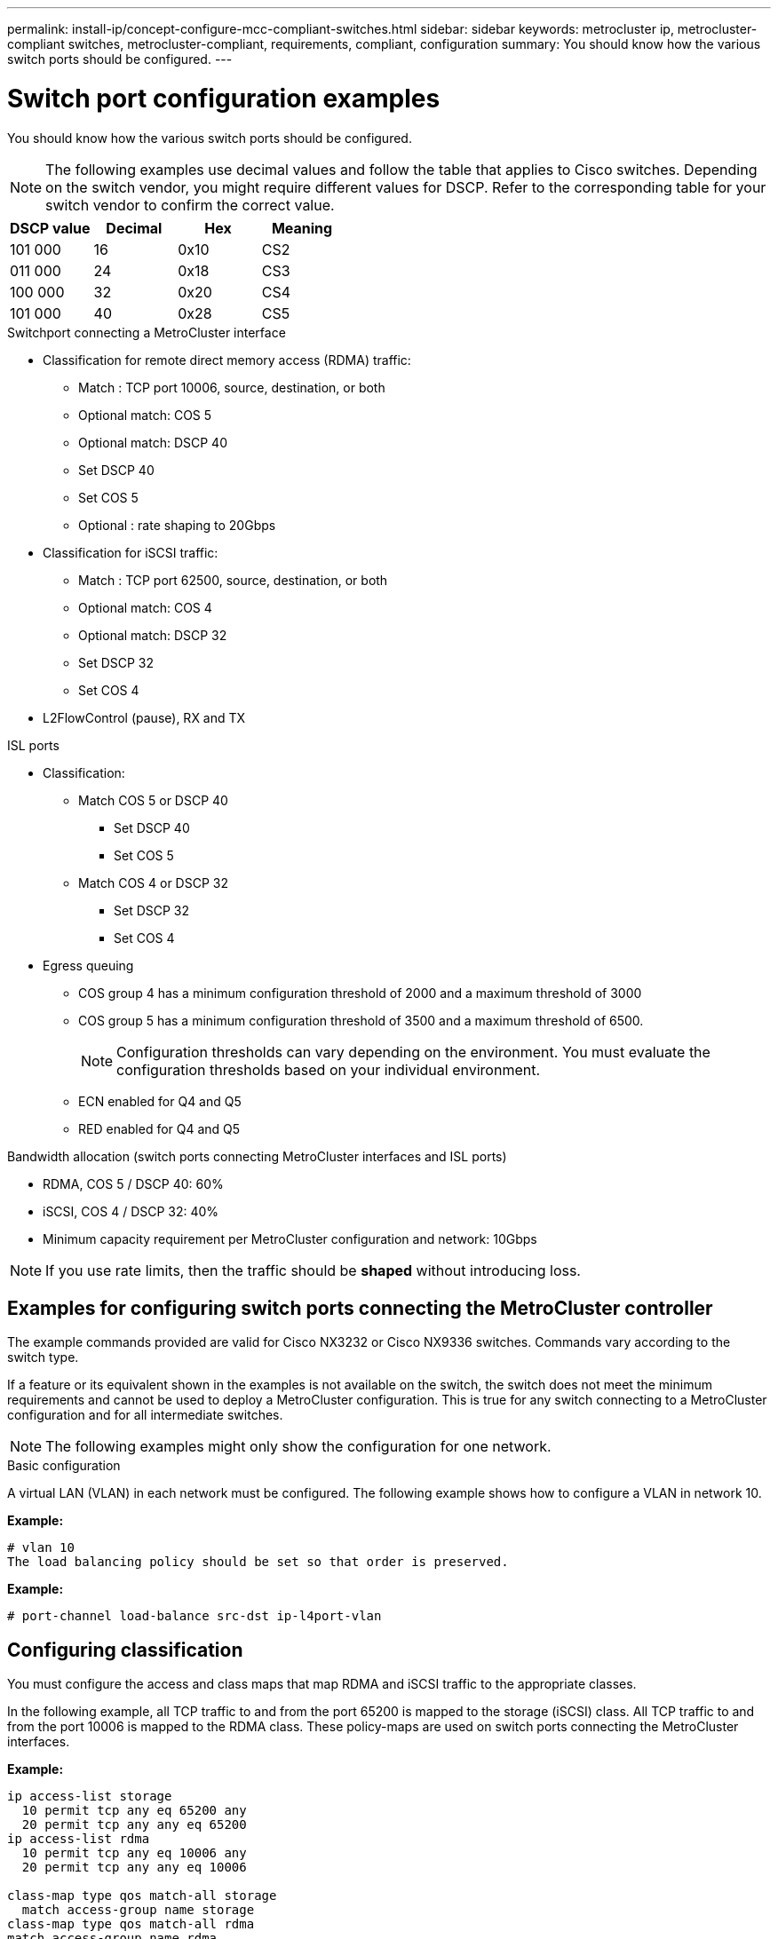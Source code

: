 ---
permalink: install-ip/concept-configure-mcc-compliant-switches.html
sidebar: sidebar
keywords: metrocluster ip, metrocluster-compliant switches, metrocluster-compliant, requirements, compliant, configuration
summary: You should know how the various switch ports should be configured.
---

= Switch port configuration examples
:icons: font
:imagesdir: ../media/

[.lead]
You should know how the various switch ports should be configured.

NOTE: The following examples use decimal values and follow the table that applies to Cisco switches. Depending on the switch vendor, you might require different values for DSCP. Refer to the corresponding table for your switch vendor to confirm the correct value.

|===

h| DSCP value h| Decimal h| Hex h| Meaning

a|
101 000
a|
16
a|
0x10
a| 
CS2
a|
011 000
a|
24
a|
0x18
a|
CS3
a|
100 000
a|
32
a|
0x20
a|
CS4
a|
101 000
a|
40
a|
0x28
a|
CS5

|===

.Switchport connecting a MetroCluster interface

* Classification for remote direct memory access (RDMA) traffic: 
** Match : TCP port 10006, source, destination, or both
** Optional match: COS 5
** Optional match: DSCP 40
** Set DSCP 40
** Set COS 5
** Optional : rate shaping to 20Gbps
* Classification for iSCSI traffic: 
** Match : TCP port 62500, source, destination, or both
** Optional match: COS 4
** Optional match: DSCP 32
** Set DSCP 32
** Set COS 4
* L2FlowControl (pause), RX and TX

.ISL ports

* Classification:
** Match COS 5 or DSCP 40
*** Set DSCP 40
*** Set COS 5
** Match COS 4 or DSCP 32
*** Set DSCP 32
*** Set COS 4
* Egress queuing
** COS group 4 has a minimum configuration threshold of 2000 and a maximum threshold of 3000 
** COS group 5 has a minimum configuration threshold of 3500 and a maximum threshold of 6500.
+
NOTE: Configuration thresholds can vary depending on the environment. You must evaluate the configuration thresholds based on your individual environment.
+
** ECN enabled for Q4 and Q5
** RED enabled for Q4 and Q5

.Bandwidth allocation (switch ports connecting MetroCluster interfaces and ISL ports)
* RDMA, COS 5 / DSCP 40: 60%
* iSCSI, COS 4 / DSCP 32: 40%
* Minimum capacity requirement per MetroCluster configuration and network: 10Gbps

NOTE: If you use rate limits, then the traffic should be *shaped* without introducing loss.

== Examples for configuring switch ports connecting the MetroCluster controller

The example commands provided are valid for Cisco NX3232 or Cisco NX9336 switches. Commands vary according to the switch type. 

If a feature or its equivalent shown in the examples is not available on the switch, the switch does not meet the minimum requirements and cannot be used to deploy a MetroCluster configuration. This is true for any switch connecting to a MetroCluster configuration and for all intermediate switches.

NOTE: The following examples might only show the configuration for one network.

.Basic configuration
A virtual LAN (VLAN) in each network must be configured. The following example shows how to configure a VLAN in network 10.

*Example:*

----
# vlan 10
The load balancing policy should be set so that order is preserved.
----

*Example:*
----
# port-channel load-balance src-dst ip-l4port-vlan
----

== Configuring classification

You must configure the access and class maps that map RDMA and iSCSI traffic to the appropriate classes.

In the following example, all TCP traffic to and from the port 65200 is mapped to the storage (iSCSI) class. All TCP traffic to and from the port 10006 is mapped to the RDMA class. These policy-maps are used on switch ports connecting the MetroCluster interfaces.

*Example:*
----
ip access-list storage
  10 permit tcp any eq 65200 any
  20 permit tcp any any eq 65200
ip access-list rdma
  10 permit tcp any eq 10006 any
  20 permit tcp any any eq 10006

class-map type qos match-all storage
  match access-group name storage
class-map type qos match-all rdma
match access-group name rdma
----

You must configure the ingress policy. The ingress policy maps the traffic as classified to different COS groups. In this example, the RDMA traffic is mapped to COS group 5 and iSCSI traffic is mapped to COS group 4. The ingress policy is used on switch ports connecting the MetroCluster interfaces and on the ISL ports carrying MetroCluster traffic.

*Example:*
----
policy-map type qos MetroClusterIP_Node_Ingress
class rdma
  set dscp 40
  set cos 5
  set qos-group 5
class storage
  set dscp 32
  set cos 4
  set qos-group 4
----

NetApp recommends that you shape traffic on switch ports connecting a MetroCluster interface.

*Example:*
----
policy-map type queuing MetroClusterIP_Node_Egress
class type queuing c-out-8q-q7
  priority level 1
class type queuing c-out-8q-q6
  priority level 2
class type queuing c-out-8q-q5
  priority level 3
  shape min 0 gbps max 20 gbps
class type queuing c-out-8q-q4
  priority level 4
class type queuing c-out-8q-q3
  priority level 5
class type queuing c-out-8q-q2
  priority level 6
class type queuing c-out-8q-q1
  priority level 7
class type queuing c-out-8q-q-default
  bandwidth remaining percent 100
  random-detect threshold burst-optimized ecn
----

== Configuring the node ports 

You might need to configure the node port in breakout mode. In this example, ports 25 and 26 are configured in 4 x 25Gbps breakout mode.

*Example:*
----
interface breakout module 1 port 25-26 map 25g-4x
----

You might need to configure the MetroCluster interface port speed. The example shows how to configure the speed to *auto* or into 40Gbps mode

*Example:*
----
	speed auto

	speed 40000
----

The following example shows a switch port configured to connect a MetroCluster interface. It is an access mode port in VLAN 10, with MTU of 9216 and is operating in native speed. It has symmetric (send and receive) flow control (pause) enabled and the MetroCluster ingress and egress policies assigned.

*Example:*
----
interface eth1/9
description MetroCluster-IP Node Port
speed auto
switchport access vlan 10
spanning-tree port type edge
spanning-tree bpduguard enable
mtu 9216
flowcontrol receive on
flowcontrol send on
service-policy type qos input MetroClusterIP_Node_Ingress
service-policy type queuing output MetroClusterIP_Node_Egress
no shutdown
----

On 25Gbps ports, the Forward Error Correction (FEC) setting might need to be set to "off" as shown in the example.

*Example:*
----
fec off
----

==  Configuration of the ISL ports throughout the network

A MetroCluster-compliant switch is regarded as an intermediate switch, even it directly connects the MetroCluster interfaces. The ISL ports carrying MetroCluster traffic on the MetroCluster-compliant switch must be configured the same way as the ISL ports on an intermediate switch. Refer to the section link:concept_considerations_layer_2_layer_3.html#required-settings-on-intermediate-switches[Required settings on intermediate switches^] for guidance and examples.

NOTE: Some policy maps are the same for switch ports connecting MetroCluster interfaces and ISLs carrying MetroCluster traffic. You can use the same policy map for both of these port usages.


// 2023-07-18, burt 1451528/ONTAPDOC-928